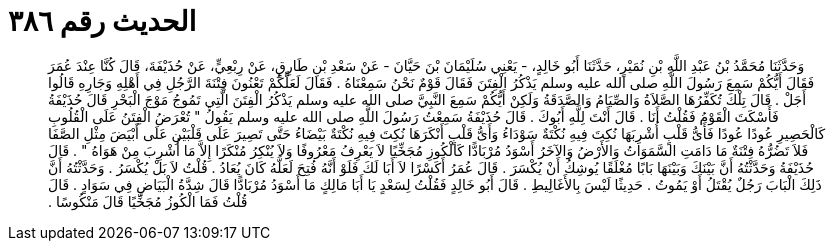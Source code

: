 
= الحديث رقم ٣٨٦

[quote.hadith]
وَحَدَّثَنَا مُحَمَّدُ بْنُ عَبْدِ اللَّهِ بْنِ نُمَيْرٍ، حَدَّثَنَا أَبُو خَالِدٍ، - يَعْنِي سُلَيْمَانَ بْنَ حَيَّانَ - عَنْ سَعْدِ بْنِ طَارِقٍ، عَنْ رِبْعِيٍّ، عَنْ حُذَيْفَةَ، قَالَ كُنَّا عِنْدَ عُمَرَ فَقَالَ أَيُّكُمْ سَمِعَ رَسُولَ اللَّهِ صلى الله عليه وسلم يَذْكُرُ الْفِتَنَ فَقَالَ قَوْمٌ نَحْنُ سَمِعْنَاهُ ‏.‏ فَقَالَ لَعَلَّكُمْ تَعْنُونَ فِتْنَةَ الرَّجُلِ فِي أَهْلِهِ وَجَارِهِ قَالُوا أَجَلْ ‏.‏ قَالَ تِلْكَ تُكَفِّرُهَا الصَّلاَةُ وَالصِّيَامُ وَالصَّدَقَةُ وَلَكِنْ أَيُّكُمْ سَمِعَ النَّبِيَّ صلى الله عليه وسلم يَذْكُرُ الْفِتَنَ الَّتِي تَمُوجُ مَوْجَ الْبَحْرِ قَالَ حُذَيْفَةُ فَأَسْكَتَ الْقَوْمُ فَقُلْتُ أَنَا ‏.‏ قَالَ أَنْتَ لِلَّهِ أَبُوكَ ‏.‏ قَالَ حُذَيْفَةُ سَمِعْتُ رَسُولَ اللَّهِ صلى الله عليه وسلم يَقُولُ ‏"‏ تُعْرَضُ الْفِتَنُ عَلَى الْقُلُوبِ كَالْحَصِيرِ عُودًا عُودًا فَأَىُّ قَلْبٍ أُشْرِبَهَا نُكِتَ فِيهِ نُكْتَةٌ سَوْدَاءُ وَأَىُّ قَلْبٍ أَنْكَرَهَا نُكِتَ فِيهِ نُكْتَةٌ بَيْضَاءُ حَتَّى تَصِيرَ عَلَى قَلْبَيْنِ عَلَى أَبْيَضَ مِثْلِ الصَّفَا فَلاَ تَضُرُّهُ فِتْنَةٌ مَا دَامَتِ السَّمَوَاتُ وَالأَرْضُ وَالآخَرُ أَسْوَدُ مُرْبَادًّا كَالْكُوزِ مُجَخِّيًا لاَ يَعْرِفُ مَعْرُوفًا وَلاَ يُنْكِرُ مُنْكَرًا إِلاَّ مَا أُشْرِبَ مِنْ هَوَاهُ ‏"‏ ‏.‏ قَالَ حُذَيْفَةُ وَحَدَّثْتُهُ أَنَّ بَيْنَكَ وَبَيْنَهَا بَابًا مُغْلَقًا يُوشِكُ أَنْ يُكْسَرَ ‏.‏ قَالَ عُمَرُ أَكَسْرًا لاَ أَبَا لَكَ فَلَوْ أَنَّهُ فُتِحَ لَعَلَّهُ كَانَ يُعَادُ ‏.‏ قُلْتُ لاَ بَلْ يُكْسَرُ ‏.‏ وَحَدَّثْتُهُ أَنَّ ذَلِكَ الْبَابَ رَجُلٌ يُقْتَلُ أَوْ يَمُوتُ ‏.‏ حَدِيثًا لَيْسَ بِالأَغَالِيطِ ‏.‏ قَالَ أَبُو خَالِدٍ فَقُلْتُ لِسَعْدٍ يَا أَبَا مَالِكٍ مَا أَسْوَدُ مُرْبَادًّا قَالَ شِدَّةُ الْبَيَاضِ فِي سَوَادٍ ‏.‏ قَالَ قُلْتُ فَمَا الْكُوزُ مُجَخِّيًا قَالَ مَنْكُوسًا ‏.‏